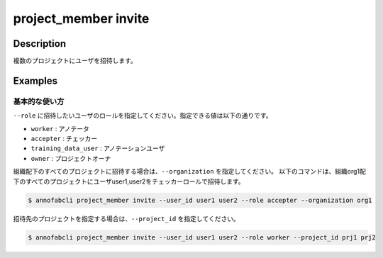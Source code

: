 =================================
project_member invite
=================================

Description
=================================

複数のプロジェクトにユーザを招待します。


Examples
=================================

基本的な使い方
--------------------------

``--role`` に招待したいユーザのロールを指定してください。指定できる値は以下の通りです。

* ``worker`` : アノテータ
* ``accepter`` : チェッカー
* ``training_data_user`` : アノテーションユーザ
* ``owner`` : プロジェクトオーナ


組織配下のすべてのプロジェクトに招待する場合は、``--organization`` を指定してください。
以下のコマンドは、組織org1配下のすべてのプロジェクトにユーザuser1,user2をチェッカーロールで招待します。


.. code-block::

    $ annofabcli project_member invite --user_id user1 user2 --role accepter --organization org1


招待先のプロジェクトを指定する場合は、``--project_id`` を指定してください。

.. code-block::

    $ annofabcli project_member invite --user_id user1 user2 --role worker --project_id prj1 prj2


.. argparse::
   :ref: annofabcli.project_member.invite_project_members.add_parser
   :prog: annofabcli project_member change
   :nosubcommands:
